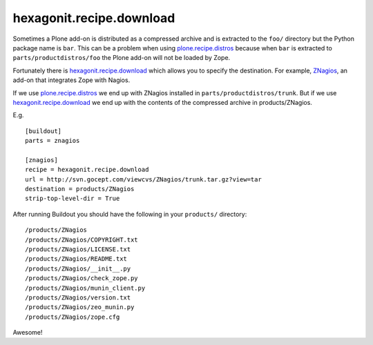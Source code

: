 hexagonit.recipe.download
==================================================

Sometimes a Plone add-on is distributed as a compressed archive and is extracted to the ``foo/`` directory but the Python package name is ``bar``. This can be a problem when using `plone.recipe.distros <https://pypi.org/project/plone.recipe.distros/>`_ because when ``bar`` is extracted to ``parts/productdistros/foo`` the Plone add-on will not be loaded by Zope.

Fortunately there is `hexagonit.recipe.download <https://pypi.org/project/hexagonit.recipe.download/>`_ which allows you to specify the destination. For example, `ZNagios <https://pypi.python.org/pypi/Products.ZNagios>`_, an add-on that integrates Zope with Nagios.

If we use `plone.recipe.distros <https://pypi.org/project/plone.recipe.distros/>`_ we end up with ZNagios installed in ``parts/productdistros/trunk``. But if we use `hexagonit.recipe.download <https://pypi.org/project/hexagonit.recipe.download/>`_ we end up with the contents of the compressed archive in products/ZNagios.

E.g.

::

    [buildout]
    parts = znagios

    [znagios]
    recipe = hexagonit.recipe.download
    url = http://svn.gocept.com/viewcvs/ZNagios/trunk.tar.gz?view=tar
    destination = products/ZNagios
    strip-top-level-dir = True

After running Buildout you should have the following in your ``products/`` directory:

::

    /products/ZNagios
    /products/ZNagios/COPYRIGHT.txt
    /products/ZNagios/LICENSE.txt
    /products/ZNagios/README.txt
    /products/ZNagios/__init__.py
    /products/ZNagios/check_zope.py
    /products/ZNagios/munin_client.py
    /products/ZNagios/version.txt
    /products/ZNagios/zeo_munin.py
    /products/ZNagios/zope.cfg

Awesome!

